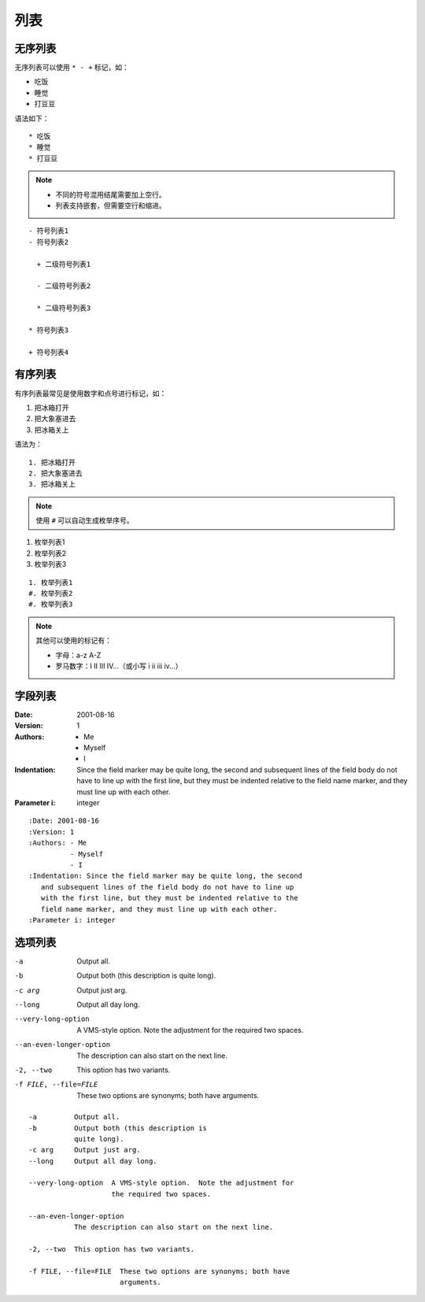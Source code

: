 列表
======


无序列表
---------

无序列表可以使用 ``* - +`` 标记，如：

* 吃饭
* 睡觉
* 打豆豆

语法如下： ::

   * 吃饭
   * 睡觉
   * 打豆豆

.. note::

   - 不同的符号混用结尾需要加上空行。
   - 列表支持嵌套，但需要空行和缩进。

::

    - 符号列表1
    - 符号列表2

      + 二级符号列表1

      - 二级符号列表2

      * 二级符号列表3

    * 符号列表3

    + 符号列表4


有序列表
---------

有序列表最常见是使用数字和点号进行标记，如：

1. 把冰箱打开
2. 把大象塞进去
3. 把冰箱关上

语法为： ::

   1. 把冰箱打开
   2. 把大象塞进去
   3. 把冰箱关上


.. note::

   使用 ``#`` 可以自动生成枚举序号。

1. 枚举列表1
#. 枚举列表2
#. 枚举列表3

::

   1. 枚举列表1
   #. 枚举列表2
   #. 枚举列表3


.. note::

   其他可以使用的标记有：

   - 字母：a-z A-Z
   - 罗马数字：I II III IV...（或小写 i ii iii iv...）


字段列表
---------

:Date: 2001-08-16
:Version: 1
:Authors: - Me
          - Myself
          - I
:Indentation: Since the field marker may be quite long, the second
   and subsequent lines of the field body do not have to line up
   with the first line, but they must be indented relative to the
   field name marker, and they must line up with each other.
:Parameter i: integer


::

    :Date: 2001-08-16
    :Version: 1
    :Authors: - Me
              - Myself
              - I
    :Indentation: Since the field marker may be quite long, the second
       and subsequent lines of the field body do not have to line up
       with the first line, but they must be indented relative to the
       field name marker, and they must line up with each other.
    :Parameter i: integer


选项列表
----------

-a         Output all.
-b         Output both (this description is
           quite long).
-c arg     Output just arg.
--long     Output all day long.

--very-long-option  A VMS-style option.  Note the adjustment for
                    the required two spaces.

--an-even-longer-option
           The description can also start on the next line.

-2, --two  This option has two variants.

-f FILE, --file=FILE  These two options are synonyms; both have
                      arguments.

::

    -a         Output all.
    -b         Output both (this description is
               quite long).
    -c arg     Output just arg.
    --long     Output all day long.

    --very-long-option  A VMS-style option.  Note the adjustment for
                        the required two spaces.

    --an-even-longer-option
               The description can also start on the next line.

    -2, --two  This option has two variants.

    -f FILE, --file=FILE  These two options are synonyms; both have
                          arguments.
